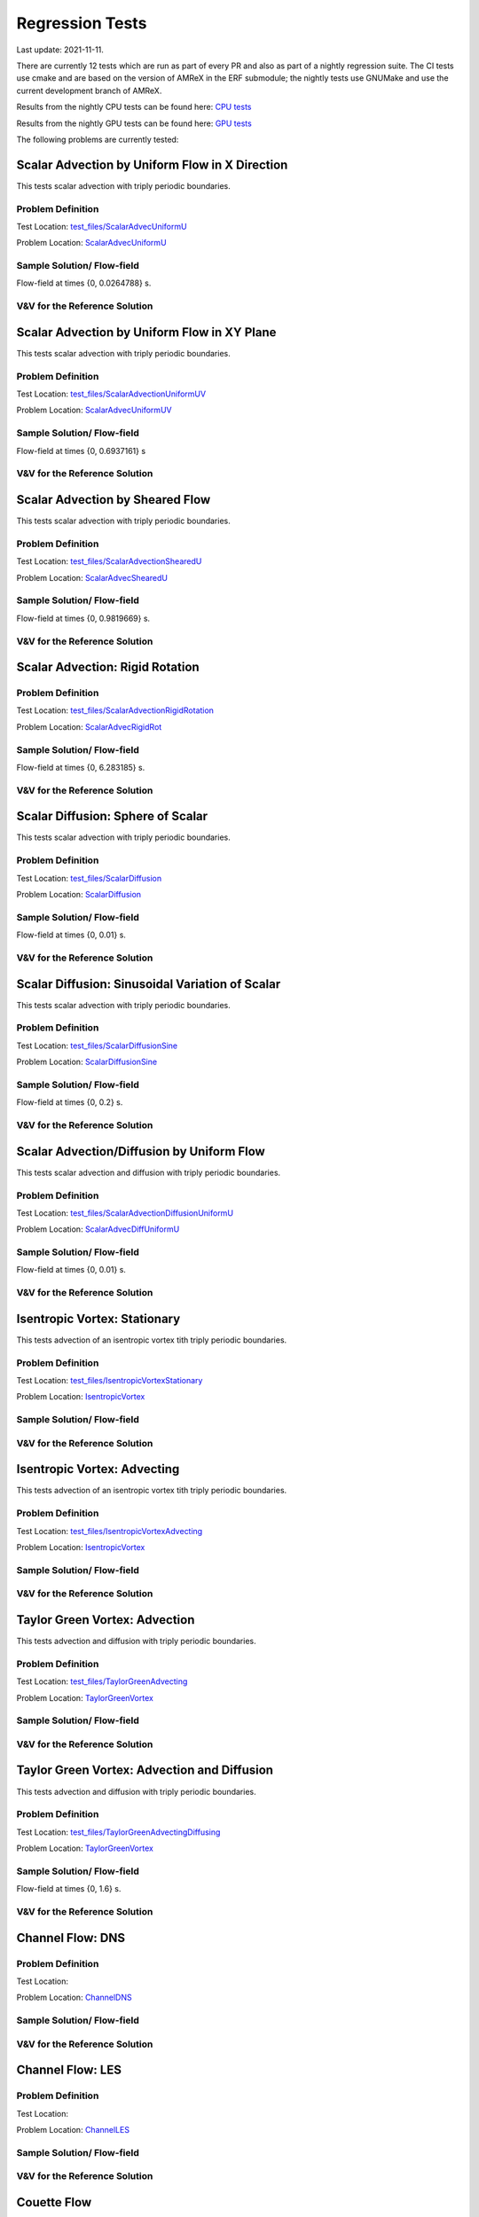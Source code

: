 

Regression Tests
================
Last update: 2021-11-11.

There are currently 12 tests which are run as part of every PR and also as part
of a nightly regression suite.  The CI tests use cmake and are based on the version
of AMReX in the ERF submodule; the nightly tests use GNUMake and use the current
development branch of AMReX.

Results from the nightly CPU tests can be found here: `CPU tests`_

Results from the nightly GPU tests can be found here: `GPU tests`_

.. _`CPU tests`: https://ccse.lbl.gov/pub/RegressionTesting1/ERF

.. _`GPU tests`: https://ccse.lbl.gov/pub/GpuRegressionTesting/ERF

The following problems are currently tested:

Scalar Advection by Uniform Flow in X Direction
------------------------------------------------
This tests scalar advection with triply periodic boundaries.

Problem Definition
~~~~~~~~~~~~~~~~~~
Test Location: `test_files/ScalarAdvecUniformU`_

.. _`test_files/ScalarAdvecUniformU`: https://github.com/erf-model/ERF/tree/development/Tests/test_files/ScalarAdvectionUniformU

Problem Location: `ScalarAdvecUniformU`_

.. _`ScalarAdvecUniformU`: https://github.com/erf-model/ERF/tree/development/Exec/ScalarAdvecUniformU

Sample Solution/ Flow-field
~~~~~~~~~~~~~~~~~~~~~~~~~~~~
.. image:: figures/tests/scalar_advec_uniform_u_start.png
  :width: 600
.. image:: figures/tests/scalar_advec_uniform_u_end.png
  :width: 600
Flow-field at times {0, 0.0264788} s.

V&V for the Reference Solution
~~~~~~~~~~~~~~~~~~~~~~~~~~~~~~~~~

Scalar Advection by Uniform Flow in XY Plane
------------------------------------------------
This tests scalar advection with triply periodic boundaries.

Problem Definition
~~~~~~~~~~~~~~~~~~
Test Location: `test_files/ScalarAdvectionUniformUV`_

.. _`test_files/ScalarAdvectionUniformUV`: https://github.com/erf-model/ERF/tree/development/Tests/test_files/ScalarAdvectionUniformUV

Problem Location: `ScalarAdvecUniformUV`_

.. _`ScalarAdvecUniformUV`: https://github.com/erf-model/ERF/tree/development/Exec/ScalarAdvecUniformUV

Sample Solution/ Flow-field
~~~~~~~~~~~~~~~~~~~~~~~~~~~~
.. image:: figures/tests/scalar_advec_uniform_uv_start.png
  :width: 600
.. image:: figures/tests/scalar_advec_uniform_uv_end.png
  :width: 600
Flow-field at times {0, 0.6937161} s

V&V for the Reference Solution
~~~~~~~~~~~~~~~~~~~~~~~~~~~~~~~~~

Scalar Advection by Sheared Flow
------------------------------------------------
This tests scalar advection with triply periodic boundaries.

Problem Definition
~~~~~~~~~~~~~~~~~~
Test Location: `test_files/ScalarAdvectionShearedU`_

.. _`test_files/ScalarAdvectionShearedU`: https://github.com/erf-model/ERF/tree/development/Tests/test_files/ScalarAdvectionShearedU

Problem Location: `ScalarAdvecShearedU`_

.. _`ScalarAdvecShearedU`: https://github.com/erf-model/ERF/tree/development/Exec/ScalarAdvecShearedU

Sample Solution/ Flow-field
~~~~~~~~~~~~~~~~~~~~~~~~~~~~
.. image:: figures/tests/scalar_advec_sheared_u_start.png
  :width: 600
.. image:: figures/tests/scalar_advec_sheared_u_end.png
  :width: 600
Flow-field at times {0, 0.9819669} s.

V&V for the Reference Solution
~~~~~~~~~~~~~~~~~~~~~~~~~~~~~~~~~

Scalar Advection: Rigid Rotation
----------------------------------
Problem Definition
~~~~~~~~~~~~~~~~~~
Test Location: `test_files/ScalarAdvectionRigidRotation`_

.. _`test_files/ScalarAdvectionRigidRotation`: https://github.com/erf-model/ERF/tree/development/Tests/test_files/ScalarAdvectionRigidRotation

Problem Location: `ScalarAdvecRigidRot`_

.. _`ScalarAdvecRigidRot`: https://github.com/erf-model/ERF/tree/development/Exec/ScalarAdvecRigidRot

Sample Solution/ Flow-field
~~~~~~~~~~~~~~~~~~~~~~~~~~~~
.. image:: figures/tests/scalar_advec_rigid_rot_start.png
  :width: 600
.. image:: figures/tests/scalar_advec_rigid_rot_end.png
  :width: 600
Flow-field at times {0, 6.283185} s.

V&V for the Reference Solution
~~~~~~~~~~~~~~~~~~~~~~~~~~~~~~~~~

Scalar Diffusion: Sphere of Scalar
------------------------------------------------
This tests scalar advection with triply periodic boundaries.

Problem Definition
~~~~~~~~~~~~~~~~~~
Test Location: `test_files/ScalarDiffusion`_

.. _`test_files/ScalarDiffusion`: https://github.com/erf-model/ERF/tree/development/Tests/test_files/ScalarDiffusion

Problem Location: `ScalarDiffusion`_

.. _`ScalarDiffusion`: https://github.com/erf-model/ERF/tree/development/Exec/ScalarDiffusion

Sample Solution/ Flow-field
~~~~~~~~~~~~~~~~~~~~~~~~~~~~
.. image:: figures/tests/scalar_diff_start.png
  :width: 600
.. image:: figures/tests/scalar_diff_end.png
  :width: 600
Flow-field at times {0, 0.01} s.

V&V for the Reference Solution
~~~~~~~~~~~~~~~~~~~~~~~~~~~~~~~~~

Scalar Diffusion: Sinusoidal Variation of Scalar
------------------------------------------------
This tests scalar advection with triply periodic boundaries.

Problem Definition
~~~~~~~~~~~~~~~~~~
Test Location: `test_files/ScalarDiffusionSine`_

.. _`test_files/ScalarDiffusionSine`: https://github.com/erf-model/ERF/tree/development/Tests/test_files/ScalarDiffusionSine

Problem Location: `ScalarDiffusionSine`_

.. _`ScalarDiffusionSine`: https://github.com/erf-model/ERF/tree/development/Exec/ScalarDiffusionSine

Sample Solution/ Flow-field
~~~~~~~~~~~~~~~~~~~~~~~~~~~~
.. image:: figures/tests/scalar_diff_sine_start.png
  :width: 600
.. image:: figures/tests/scalar_diff_sine_end.png
  :width: 600
Flow-field at times {0, 0.2} s.

V&V for the Reference Solution
~~~~~~~~~~~~~~~~~~~~~~~~~~~~~~~~~


Scalar Advection/Diffusion by Uniform Flow
------------------------------------------------
This tests scalar advection and diffusion with triply periodic boundaries.

Problem Definition
~~~~~~~~~~~~~~~~~~
Test Location: `test_files/ScalarAdvectionDiffusionUniformU`_

.. _`test_files/ScalarAdvectionDiffusionUniformU`: https://github.com/erf-model/ERF/tree/development/Tests/test_files/ScalarAdvectionDiffusionUniformU

Problem Location: `ScalarAdvecDiffUniformU`_

.. _`ScalarAdvecDiffUniformU`: https://github.com/erf-model/ERF/tree/development/Exec/ScalarAdvecDiffUniformU

Sample Solution/ Flow-field
~~~~~~~~~~~~~~~~~~~~~~~~~~~~
.. image:: figures/tests/scalar_advec_diff_start.png
  :width: 600
.. image:: figures/tests/scalar_advec_diff_end.png
  :width: 600
Flow-field at times {0, 0.01} s.

V&V for the Reference Solution
~~~~~~~~~~~~~~~~~~~~~~~~~~~~~~~~~

Isentropic Vortex: Stationary
---------------------------------
This tests advection of an isentropic vortex tith triply periodic boundaries.

Problem Definition
~~~~~~~~~~~~~~~~~~
Test Location: `test_files/IsentropicVortexStationary`_

.. _`test_files/IsentropicVortexStationary`: https://github.com/erf-model/ERF/tree/development/Tests/test_files/IsentropicVortexStationary

Problem Location: `IsentropicVortex`_

.. _`IsentropicVortex`: https://github.com/erf-model/ERF/tree/development/Exec/IsentropicVortex

Sample Solution/ Flow-field
~~~~~~~~~~~~~~~~~~~~~~~~~~~~

V&V for the Reference Solution
~~~~~~~~~~~~~~~~~~~~~~~~~~~~~~~~~

Isentropic Vortex: Advecting
---------------------------
This tests advection of an isentropic vortex tith triply periodic boundaries.

Problem Definition
~~~~~~~~~~~~~~~~~~
Test Location: `test_files/IsentropicVortexAdvecting`_

.. _`test_files/IsentropicVortexAdvecting`: https://github.com/erf-model/ERF/tree/development/Tests/test_files/IsentropicVortexAdvecting

Problem Location: `IsentropicVortex`_

.. _`IsentropicVortex`: https://github.com/erf-model/ERF/tree/development/Exec/IsentropicVortex

Sample Solution/ Flow-field
~~~~~~~~~~~~~~~~~~~~~~~~~~~~

V&V for the Reference Solution
~~~~~~~~~~~~~~~~~~~~~~~~~~~~~~~~~

Taylor Green Vortex: Advection
------------------------------------------------
This tests advection and diffusion with triply periodic boundaries.

Problem Definition
~~~~~~~~~~~~~~~~~~
Test Location: `test_files/TaylorGreenAdvecting`_

.. _`test_files/TaylorGreenAdvecting`: https://github.com/erf-model/ERF/tree/development/Tests/test_files/TaylorGreenAdvecting

Problem Location: `TaylorGreenVortex`_

.. _`TaylorGreenVortex`: https://github.com/erf-model/ERF/tree/development/Exec/TaylorGreenVortex

Sample Solution/ Flow-field
~~~~~~~~~~~~~~~~~~~~~~~~~~~~

V&V for the Reference Solution
~~~~~~~~~~~~~~~~~~~~~~~~~~~~~~~~~

Taylor Green Vortex: Advection and Diffusion
------------------------------------------------
This tests advection and diffusion with triply periodic boundaries.

Problem Definition
~~~~~~~~~~~~~~~~~~
Test Location: `test_files/TaylorGreenAdvectingDiffusing`_

.. _`test_files/TaylorGreenAdvectingDiffusing`: https://github.com/erf-model/ERF/tree/development/Tests/test_files/TaylorGreenAdvectingDiffusing

Problem Location: `TaylorGreenVortex`_

.. _`TaylorGreenVortex`: https://github.com/erf-model/ERF/tree/development/Exec/TaylorGreenVortex

Sample Solution/ Flow-field
~~~~~~~~~~~~~~~~~~~~~~~~~~~~
.. image:: figures/tests/TGV_start.png
  :width: 600
.. image:: figures/tests/TGV_end.png
  :width: 600
Flow-field at times {0, 1.6} s.

V&V for the Reference Solution
~~~~~~~~~~~~~~~~~~~~~~~~~~~~~~~~~

Channel Flow: DNS
------------------------
Problem Definition
~~~~~~~~~~~~~~~~~~
Test Location:

Problem Location: `ChannelDNS`_

.. _`ChannelDNS`: https://github.com/erf-model/ERF/tree/development/Exec/ChannelDNS

Sample Solution/ Flow-field
~~~~~~~~~~~~~~~~~~~~~~~~~~~~

V&V for the Reference Solution
~~~~~~~~~~~~~~~~~~~~~~~~~~~~~~~~~

Channel Flow: LES
------------------------
Problem Definition
~~~~~~~~~~~~~~~~~~
Test Location: 

Problem Location: `ChannelLES`_

.. _`ChannelLES`: https://github.com/erf-model/ERF/tree/development/Exec/ChannelLES

Sample Solution/ Flow-field
~~~~~~~~~~~~~~~~~~~~~~~~~~~~

V&V for the Reference Solution
~~~~~~~~~~~~~~~~~~~~~~~~~~~~~~~~~

Couette Flow
------------
Problem Definition
~~~~~~~~~~~~~~~~~~
Test Location: `test_files/CouetteFlow`_

.. _`test_files/CouetteFlow`: https://github.com/erf-model/ERF/tree/development/Tests/test_files/CouetteFlow

Problem Location: `CouetteFlow`_

.. _`CouetteFlow`: https://github.com/erf-model/ERF/tree/development/Exec/CouetteFlow

Sample Solution/ Flow-field
~~~~~~~~~~~~~~~~~~~~~~~~~~~~

V&V for the Reference Solution
~~~~~~~~~~~~~~~~~~~~~~~~~~~~~~~~~

Ekman Spiral
---------------------------
This tests the Coriolis and geostrophic forcing.

Problem Definition
~~~~~~~~~~~~~~~~~~
Test Location: `test_files/ScalarAdvecUniformU`_

.. _`test_files/ScalarAdvecUniformU`: https://github.com/erf-model/ERF/tree/development/Tests/test_files/ScalarAdvectionUniformU

Problem Location: `EkmanSpiral`_

.. _`EkmanSpiral`: https://github.com/erf-model/ERF/tree/development/Exec/EkmanSpiral

Sample Solution/ Flow-field
~~~~~~~~~~~~~~~~~~~~~~~~~~~~

V&V for the Reference Solution
~~~~~~~~~~~~~~~~~~~~~~~~~~~~~~~~~
